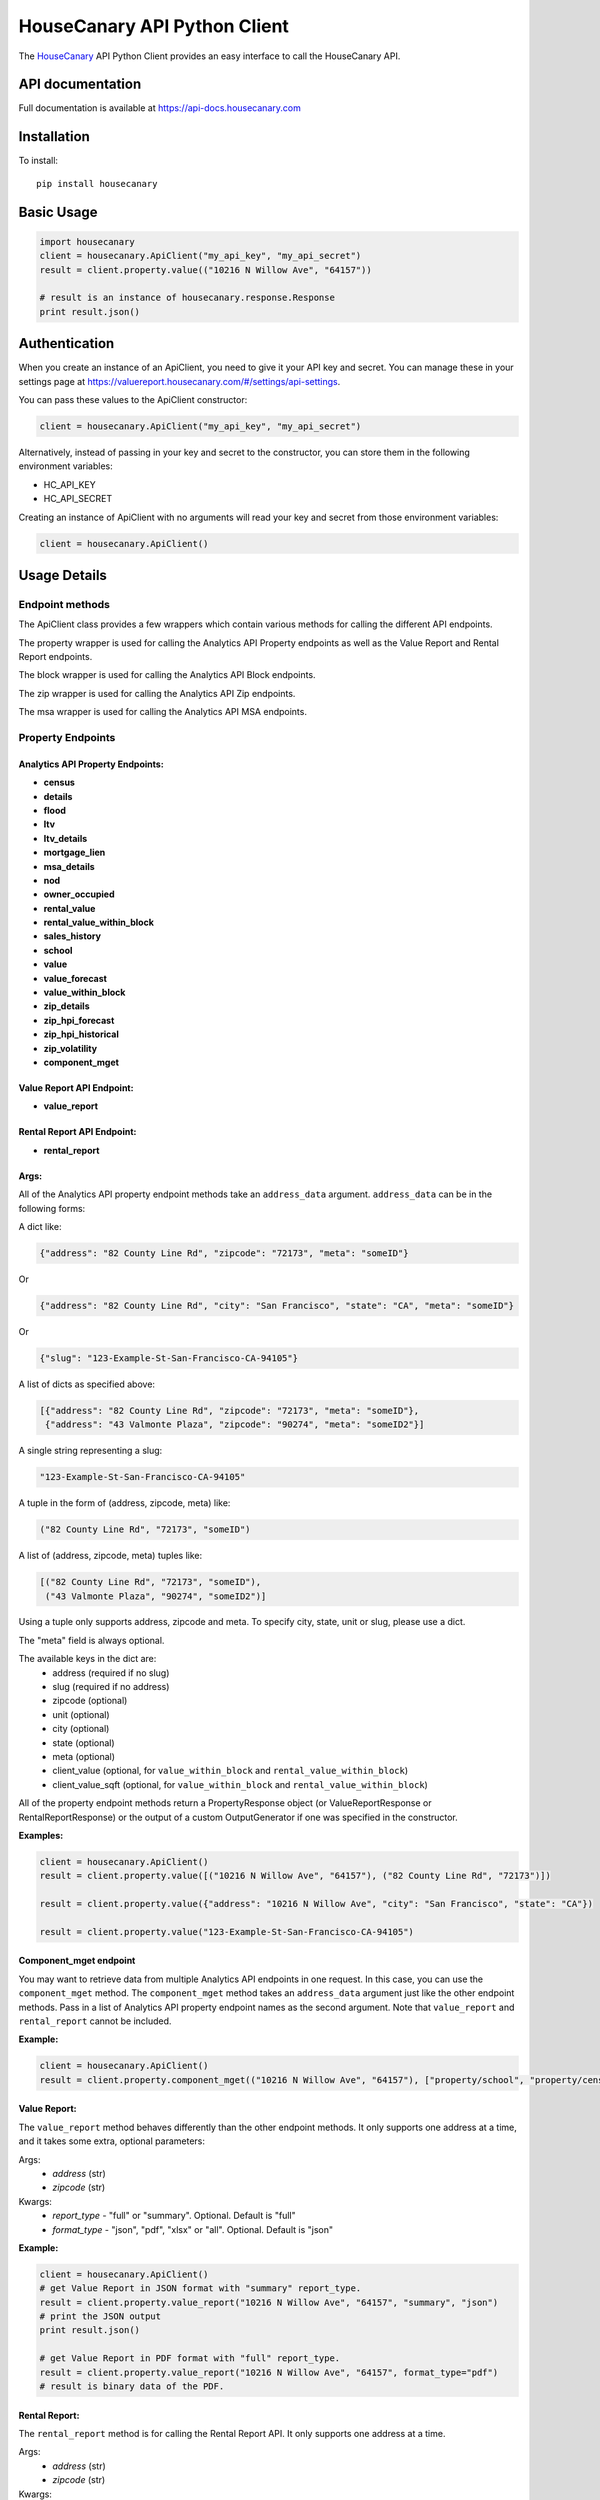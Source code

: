 HouseCanary API Python Client
=============================

The `HouseCanary <http://www.housecanary.com>`_ API Python Client provides an easy interface to call the HouseCanary API.


API documentation
-----------------

Full documentation is available at https://api-docs.housecanary.com

Installation
------------

To install:

::

    pip install housecanary

Basic Usage
-----------

.. code:: python

    import housecanary
    client = housecanary.ApiClient("my_api_key", "my_api_secret")
    result = client.property.value(("10216 N Willow Ave", "64157"))

    # result is an instance of housecanary.response.Response
    print result.json()

Authentication
--------------

When you create an instance of an ApiClient, you need to give it your
API key and secret. You can manage these in your settings page at
https://valuereport.housecanary.com/#/settings/api-settings.

You can pass these values to the ApiClient constructor:

.. code:: python

    client = housecanary.ApiClient("my_api_key", "my_api_secret")

Alternatively, instead of passing in your key and secret to the
constructor, you can store them in the following environment variables:

-  HC\_API\_KEY
-  HC\_API\_SECRET

Creating an instance of ApiClient with no arguments will read your key
and secret from those environment variables:

.. code:: python

    client = housecanary.ApiClient()

Usage Details
-------------

Endpoint methods
~~~~~~~~~~~~~~~~

The ApiClient class provides a few wrappers which contain
various methods for calling the different API endpoints.

The property wrapper is used for calling the Analytics API Property endpoints as well
as the Value Report and Rental Report endpoints.

The block wrapper is used for calling the Analytics API Block endpoints.

The zip wrapper is used for calling the Analytics API Zip endpoints.

The msa wrapper is used for calling the Analytics API MSA endpoints.


Property Endpoints
~~~~~~~~~~~~~~~~~~

Analytics API Property Endpoints:
^^^^^^^^^^^^^^^^^^^^^^^^^^^^^^^^^

-  **census**
-  **details**
-  **flood**
-  **ltv**
-  **ltv_details**
-  **mortgage_lien**
-  **msa_details**
-  **nod**
-  **owner_occupied**
-  **rental_value**
-  **rental_value_within_block**
-  **sales_history**
-  **school**
-  **value**
-  **value_forecast**
-  **value_within_block**
-  **zip_details**
-  **zip_hpi_forecast**
-  **zip_hpi_historical**
-  **zip_volatility**
-  **component_mget**

Value Report API Endpoint:
^^^^^^^^^^^^^^^^^^^^^^^^^^

- **value_report**

Rental Report API Endpoint:
^^^^^^^^^^^^^^^^^^^^^^^^^^^

- **rental_report**


Args:
^^^^^     

All of the Analytics API property endpoint methods take an
``address_data`` argument. ``address_data`` can be in the following forms:

A dict like:

.. code:: python

    {"address": "82 County Line Rd", "zipcode": "72173", "meta": "someID"}

Or

.. code:: python

    {"address": "82 County Line Rd", "city": "San Francisco", "state": "CA", "meta": "someID"}

Or

.. code:: python

    {"slug": "123-Example-St-San-Francisco-CA-94105"}

A list of dicts as specified above:

.. code:: python

    [{"address": "82 County Line Rd", "zipcode": "72173", "meta": "someID"},
     {"address": "43 Valmonte Plaza", "zipcode": "90274", "meta": "someID2"}]

A single string representing a slug:

.. code:: python
    
    "123-Example-St-San-Francisco-CA-94105"

A tuple in the form of (address, zipcode, meta) like:

.. code:: python

    ("82 County Line Rd", "72173", "someID")

A list of (address, zipcode, meta) tuples like:

.. code:: python

    [("82 County Line Rd", "72173", "someID"),
     ("43 Valmonte Plaza", "90274", "someID2")]

Using a tuple only supports address, zipcode and meta. To specify city, state, unit or slug,
please use a dict.

The "meta" field is always optional.

The available keys in the dict are:
    - address (required if no slug)
    - slug (required if no address)
    - zipcode (optional)
    - unit (optional)
    - city (optional)
    - state (optional)
    - meta (optional)
    - client_value (optional, for ``value_within_block`` and ``rental_value_within_block``)
    - client_value_sqft (optional, for ``value_within_block`` and ``rental_value_within_block``)

All of the property endpoint methods return a PropertyResponse object
(or ValueReportResponse or RentalReportResponse) or
the output of a custom OutputGenerator if one was specified in the constructor.

**Examples:**
        

.. code:: python

    client = housecanary.ApiClient()
    result = client.property.value([("10216 N Willow Ave", "64157"), ("82 County Line Rd", "72173")])

    result = client.property.value({"address": "10216 N Willow Ave", "city": "San Francisco", "state": "CA"})

    result = client.property.value("123-Example-St-San-Francisco-CA-94105")


Component_mget endpoint
^^^^^^^^^^^^^^^^^^^^^^^

You may want to retrieve data from multiple Analytics API endpoints in one request.
In this case, you can use the ``component_mget`` method.
The ``component_mget`` method takes an ``address_data`` argument just like the other endpoint methods.
Pass in a list of Analytics API property endpoint names as the second argument.
Note that ``value_report`` and ``rental_report`` cannot be included.

**Example:**
        

.. code:: python

    client = housecanary.ApiClient()
    result = client.property.component_mget(("10216 N Willow Ave", "64157"), ["property/school", "property/census", "property/details"])


Value Report:
^^^^^^^^^^^^^

The ``value_report`` method behaves differently than the other endpoint
methods. It only supports one address at a time, and it takes some
extra, optional parameters:

Args: 
    - *address* (str) 
    - *zipcode* (str)

Kwargs: 
    - *report\_type* - "full" or "summary". Optional. Default is "full"
    - *format\_type* - "json", "pdf", "xlsx" or "all". Optional. Default is "json"

**Example:**
        

.. code:: python

    client = housecanary.ApiClient()
    # get Value Report in JSON format with "summary" report_type.
    result = client.property.value_report("10216 N Willow Ave", "64157", "summary", "json")
    # print the JSON output
    print result.json()

    # get Value Report in PDF format with "full" report_type.
    result = client.property.value_report("10216 N Willow Ave", "64157", format_type="pdf")
    # result is binary data of the PDF.

Rental Report:
^^^^^^^^^^^^^^

The ``rental_report`` method is for calling the Rental Report API. It only supports one address at a time.

Args:
    - *address* (str)
    - *zipcode* (str)

Kwargs: 
    - *format\_type* - "json", "xlsx" or "all". Optional. Default is "json"

Learn more about the various endpoints in the `API docs. <https://api-docs.housecanary.com/#endpoints>`_


Block Endpoints
~~~~~~~~~~~~~~~

Analytics API Block Endpoints:
^^^^^^^^^^^^^^^^^^^^^^^^^^^^^^

    -  **histogram_baths**
    -  **histogram_beds**
    -  **histogram_building_area**
    -  **histogram_value**
    -  **histogram_value_sqft**
    -  **rental_value_distribution**
    -  **value_distribution**
    -  **value_ts**
    -  **value_ts_forecast**
    -  **value_ts_historical**
    -  **component_mget**

Args:
^^^^^

All of the Analytics API block endpoints take a ``block_data`` argument.
``block_data`` can be in the following forms:

A dict with a ``block_id`` like:

.. code:: python

    {"block_id": "060750615003005", "meta": "someId"}

For histogram endpoints you can include the ``num_bins`` key:

.. code:: python

    {"block_id": "060750615003005", "num_bins": 5, "meta": "someId"}

For time series and distribution endpoints you can include the ``property_type`` key:

.. code:: python

    {"block_id": "060750615003005", "property_type": "SFD", "meta": "someId"}

A list of dicts as specified above:

.. code:: python

    [{"block_id": "012345678901234", "meta": "someId"}, {"block_id": "012345678901234", "meta": "someId2}]

A single string representing a ``block_id``:

.. code:: python

    "012345678901234"

A list of ``block_id`` strings:

.. code:: python

    ["012345678901234", "060750615003005"]

The "meta" field is always optional.

See https://api-docs.housecanary.com/#analytics-api-block-level for more details
on the available parameters such as ``num_bins`` and ``property_type``.

All of the block endpoint methods return a BlockResponse,
or the output of a custom OutputGenerator if one was specified in the constructor.


**Examples:**
        
.. code:: python

    client = housecanary.ApiClient()
    result = client.block.histogram_baths("060750615003005")

    result = client.block.histogram_baths({"block_id": "060750615003005", "num_bins": 5})

    result = client.block.value_ts({"block_id": "060750615003005", "property_type": "SFD"})

    result = client.block.value_ts([{"block_id": "060750615003005", "property_type": "SFD"}, {"block_id": "012345678901234", "property_type": "SFD"}])

    result = client.block.value_distribution(["012345678901234", "060750615003005"])

Response Objects
~~~~~~~~~~~~~~~~

Response
^^^^^^^^

Response is a base class for encapsulating an HTTP response from the
HouseCanary API.

**Properties:**
           

-  **endpoint\_name** - Gets the endpoint name of the original request
-  **response** - Gets the underlying response object.

**Methods:**


-  **json()** - Gets the body of the response from the API as json.
-  **has\_object\_error()** - Returns true if any requested objects had
   a business logic error, otherwise returns false.
-  **get\_object\_errors()** - Gets a list of business error message
   strings for each of the requested objects that had a business error.
   If there was no error, returns an empty list.
-  **objects()** - Overridden in subclasses.
-  **rate_limits** - Returns a list of rate limit information

PropertyResponse
^^^^^^^^^^^^^^^^

A subclass of Response, this is returned for all property endpoints
except for ``value_report`` and ``rental_report``.

**Methods:**
        

-  **objects()** - Gets a list of Property objects for the requested
   properties, each containing the object's returned json data from the
   API.
-  **properties()** - An alias for the objects() method.

HouseCanaryObject
^^^^^^^^^^^^^^^^^

Base class for various types of objects returned from the HouseCanary
API. Currently, only the Property subclass is implemented.

**Properties:**
           

-  **component\_results** - a list of ComponentResult objects that
   contain data and error information for each endpoint requested for
   this HouseCanaryObject.

**Methods:**
        

-  **has\_error()** - Returns a boolean of whether there was a business
   logic error fetching data for any components for this object.
-  **get\_errors()** - If there was a business error fetching data for
   any components for this object, returns the error messages.

Property
^^^^^^^^

A subclass of HouseCanaryObject, the Property represents a single
address and it's returned data.

**Properties:**
           

-  **address**
-  **zipcode**
-  **zipcode\_plus4**
-  **address\_full**
-  **city**
-  **country\_fips**
-  **lat**
-  **lng**
-  **state**
-  **unit**
-  **meta**

**Example:**
        

.. code:: python

    result = client.property.value(("123 Main St", "01234", "meta information"))
    p = result.properties()[0]
    print p.address
    # "123 Main St"
    print p.zipcode
    # "01234"
    print p.meta
    # "meta information"
    value_result = p.component_results[0]
    print value_result.component_name
    # 'property/value'
    print value_result.api_code
    # 0
    print value_result.api_code_description
    # 'ok'
    print value_result.json_data
    # {u'value': {u'price_upr': 1575138.0, u'price_lwr': 1326125.0, u'price_mean': 1450632.0, u'fsd': 0.086}}
    print p.has_error()
    # False
    print p.get_errors()
    # []

ValueReportResponse
^^^^^^^^^^^^^^^^^^^

A subclass of Response, this is the object returned for the
``value_report`` endpoint when "json" format\_type is used. It simply
returns the JSON data of the Value Report.

**Example:**
        

.. code:: python

    result = client.property.value_report("123 Main St", "01234")
    print result.json()

RentalReportResponse
^^^^^^^^^^^^^^^^^^^^

A subclass of Response, this is the object returned for the
``rental_report`` endpoint when "json" format\_type is used. It simply
returns the JSON data of the Rental Report.

**Example:**
        

.. code:: python

    result = client.property.rental_report("123 Main St", "01234")
    print result.json()

Command Line Tools
---------------------------
When you install this package, a couple command line tools are included and installed on your PATH.

- `HouseCanary Analytics API Export <housecanary/hc_api_export>`_
- `HouseCanary API Excel Concat <housecanary/hc_api_excel_concat>`_

License
-------

This API Client Library is made available under the MIT License:

The MIT License (MIT)

Copyright (c) 2016 HouseCanary, Inc

Permission is hereby granted, free of charge, to any person obtaining a
copy of this software and associated documentation files (the
"Software"), to deal in the Software without restriction, including
without limitation the rights to use, copy, modify, merge, publish,
distribute, sublicense, and/or sell copies of the Software, and to
permit persons to whom the Software is furnished to do so, subject to
the following conditions:

The above copyright notice and this permission notice shall be included
in all copies or substantial portions of the Software.

THE SOFTWARE IS PROVIDED "AS IS", WITHOUT WARRANTY OF ANY KIND, EXPRESS
OR IMPLIED, INCLUDING BUT NOT LIMITED TO THE WARRANTIES OF
MERCHANTABILITY, FITNESS FOR A PARTICULAR PURPOSE AND NONINFRINGEMENT.
IN NO EVENT SHALL THE AUTHORS OR COPYRIGHT HOLDERS BE LIABLE FOR ANY
CLAIM, DAMAGES OR OTHER LIABILITY, WHETHER IN AN ACTION OF CONTRACT,
TORT OR OTHERWISE, ARISING FROM, OUT OF OR IN CONNECTION WITH THE
SOFTWARE OR THE USE OR OTHER DEALINGS IN THE SOFTWARE.

For the avoidance of doubt, the above license does not apply to
HouseCanary's proprietary software code or APIs, or to any data,
analytics or reports made available by HouseCanary from time to time,
all of which may be licensed pursuant to a separate written agreement
